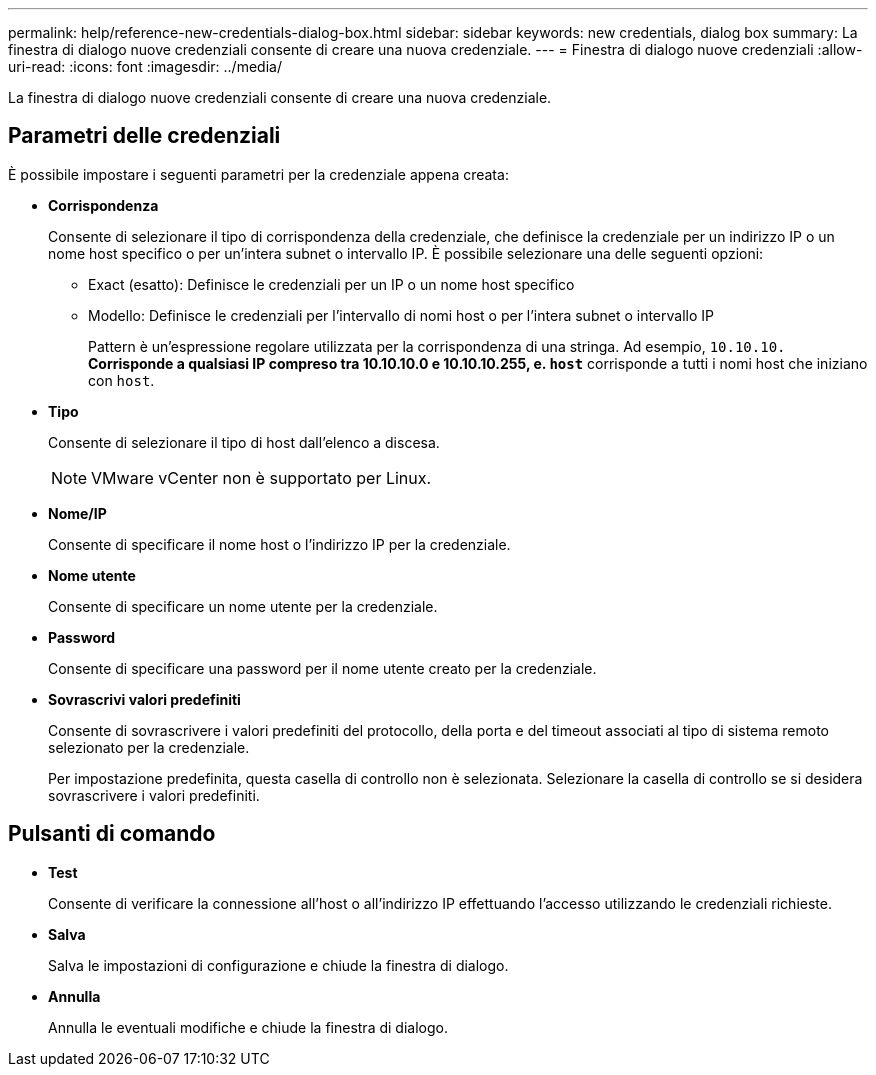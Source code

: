 ---
permalink: help/reference-new-credentials-dialog-box.html 
sidebar: sidebar 
keywords: new credentials, dialog box 
summary: La finestra di dialogo nuove credenziali consente di creare una nuova credenziale. 
---
= Finestra di dialogo nuove credenziali
:allow-uri-read: 
:icons: font
:imagesdir: ../media/


[role="lead"]
La finestra di dialogo nuove credenziali consente di creare una nuova credenziale.



== Parametri delle credenziali

È possibile impostare i seguenti parametri per la credenziale appena creata:

* *Corrispondenza*
+
Consente di selezionare il tipo di corrispondenza della credenziale, che definisce la credenziale per un indirizzo IP o un nome host specifico o per un'intera subnet o intervallo IP. È possibile selezionare una delle seguenti opzioni:

+
** Exact (esatto): Definisce le credenziali per un IP o un nome host specifico
** Modello: Definisce le credenziali per l'intervallo di nomi host o per l'intera subnet o intervallo IP
+
Pattern è un'espressione regolare utilizzata per la corrispondenza di una stringa. Ad esempio, `10.10.10.*` Corrisponde a qualsiasi IP compreso tra 10.10.10.0 e 10.10.10.255, e. `host*` corrisponde a tutti i nomi host che iniziano con `host`.



* *Tipo*
+
Consente di selezionare il tipo di host dall'elenco a discesa.

+

NOTE: VMware vCenter non è supportato per Linux.

* *Nome/IP*
+
Consente di specificare il nome host o l'indirizzo IP per la credenziale.

* *Nome utente*
+
Consente di specificare un nome utente per la credenziale.

* *Password*
+
Consente di specificare una password per il nome utente creato per la credenziale.

* *Sovrascrivi valori predefiniti*
+
Consente di sovrascrivere i valori predefiniti del protocollo, della porta e del timeout associati al tipo di sistema remoto selezionato per la credenziale.

+
Per impostazione predefinita, questa casella di controllo non è selezionata. Selezionare la casella di controllo se si desidera sovrascrivere i valori predefiniti.





== Pulsanti di comando

* *Test*
+
Consente di verificare la connessione all'host o all'indirizzo IP effettuando l'accesso utilizzando le credenziali richieste.

* *Salva*
+
Salva le impostazioni di configurazione e chiude la finestra di dialogo.

* *Annulla*
+
Annulla le eventuali modifiche e chiude la finestra di dialogo.


